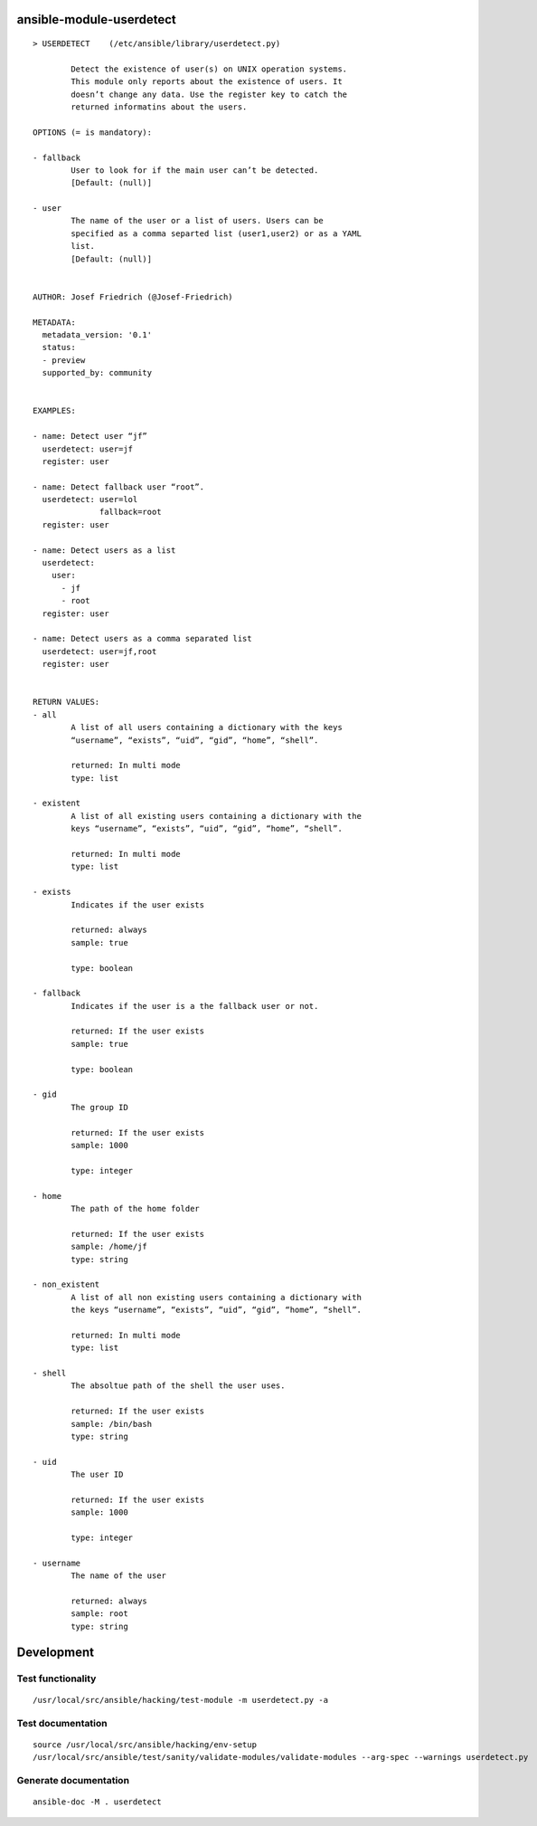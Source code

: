 ansible-module-userdetect
=========================


:: 

    > USERDETECT    (/etc/ansible/library/userdetect.py)

            Detect the existence of user(s) on UNIX operation systems.
            This module only reports about the existence of users. It
            doesn’t change any data. Use the register key to catch the
            returned informatins about the users.

    OPTIONS (= is mandatory):

    - fallback
            User to look for if the main user can’t be detected.
            [Default: (null)]

    - user
            The name of the user or a list of users. Users can be
            specified as a comma separted list (user1,user2) or as a YAML
            list.
            [Default: (null)]


    AUTHOR: Josef Friedrich (@Josef-Friedrich)

    METADATA:
      metadata_version: '0.1'
      status:
      - preview
      supported_by: community


    EXAMPLES:

    - name: Detect user “jf”
      userdetect: user=jf
      register: user

    - name: Detect fallback user “root”.
      userdetect: user=lol
                  fallback=root
      register: user

    - name: Detect users as a list
      userdetect:
        user:
          - jf
          - root
      register: user

    - name: Detect users as a comma separated list
      userdetect: user=jf,root
      register: user


    RETURN VALUES:
    - all
            A list of all users containing a dictionary with the keys
            “username”, “exists”, “uid”, “gid”, “home”, “shell”.

            returned: In multi mode
            type: list

    - existent
            A list of all existing users containing a dictionary with the
            keys “username”, “exists”, “uid”, “gid”, “home”, “shell”.

            returned: In multi mode
            type: list

    - exists
            Indicates if the user exists

            returned: always
            sample: true
            
            type: boolean

    - fallback
            Indicates if the user is a the fallback user or not.

            returned: If the user exists
            sample: true
            
            type: boolean

    - gid
            The group ID

            returned: If the user exists
            sample: 1000
            
            type: integer

    - home
            The path of the home folder

            returned: If the user exists
            sample: /home/jf
            type: string

    - non_existent
            A list of all non existing users containing a dictionary with
            the keys “username”, “exists”, “uid”, “gid”, “home”, “shell”.

            returned: In multi mode
            type: list

    - shell
            The absoltue path of the shell the user uses.

            returned: If the user exists
            sample: /bin/bash
            type: string

    - uid
            The user ID

            returned: If the user exists
            sample: 1000
            
            type: integer

    - username
            The name of the user

            returned: always
            sample: root
            type: string



Development
===========

Test functionality
------------------

::

   /usr/local/src/ansible/hacking/test-module -m userdetect.py -a

Test documentation
------------------

::

   source /usr/local/src/ansible/hacking/env-setup
   /usr/local/src/ansible/test/sanity/validate-modules/validate-modules --arg-spec --warnings userdetect.py

Generate documentation
----------------------

::

   ansible-doc -M . userdetect